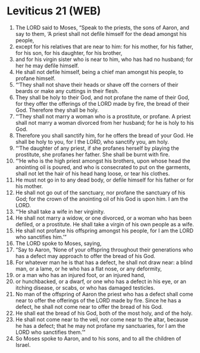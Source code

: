 * Leviticus 21 (WEB)
:PROPERTIES:
:ID: WEB/03-LEV21
:END:

1. The LORD said to Moses, “Speak to the priests, the sons of Aaron, and say to them, ‘A priest shall not defile himself for the dead amongst his people,
2. except for his relatives that are near to him: for his mother, for his father, for his son, for his daughter, for his brother,
3. and for his virgin sister who is near to him, who has had no husband; for her he may defile himself.
4. He shall not defile himself, being a chief man amongst his people, to profane himself.
5. “‘They shall not shave their heads or shave off the corners of their beards or make any cuttings in their flesh.
6. They shall be holy to their God, and not profane the name of their God, for they offer the offerings of the LORD made by fire, the bread of their God. Therefore they shall be holy.
7. “‘They shall not marry a woman who is a prostitute, or profane. A priest shall not marry a woman divorced from her husband; for he is holy to his God.
8. Therefore you shall sanctify him, for he offers the bread of your God. He shall be holy to you, for I the LORD, who sanctify you, am holy.
9. “‘The daughter of any priest, if she profanes herself by playing the prostitute, she profanes her father. She shall be burnt with fire.
10. “‘He who is the high priest amongst his brothers, upon whose head the anointing oil is poured, and who is consecrated to put on the garments, shall not let the hair of his head hang loose, or tear his clothes.
11. He must not go in to any dead body, or defile himself for his father or for his mother.
12. He shall not go out of the sanctuary, nor profane the sanctuary of his God; for the crown of the anointing oil of his God is upon him. I am the LORD.
13. “‘He shall take a wife in her virginity.
14. He shall not marry a widow, or one divorced, or a woman who has been defiled, or a prostitute. He shall take a virgin of his own people as a wife.
15. He shall not profane his offspring amongst his people, for I am the LORD who sanctifies him.’”
16. The LORD spoke to Moses, saying,
17. “Say to Aaron, ‘None of your offspring throughout their generations who has a defect may approach to offer the bread of his God.
18. For whatever man he is that has a defect, he shall not draw near: a blind man, or a lame, or he who has a flat nose, or any deformity,
19. or a man who has an injured foot, or an injured hand,
20. or hunchbacked, or a dwarf, or one who has a defect in his eye, or an itching disease, or scabs, or who has damaged testicles.
21. No man of the offspring of Aaron the priest who has a defect shall come near to offer the offerings of the LORD made by fire. Since he has a defect, he shall not come near to offer the bread of his God.
22. He shall eat the bread of his God, both of the most holy, and of the holy.
23. He shall not come near to the veil, nor come near to the altar, because he has a defect; that he may not profane my sanctuaries, for I am the LORD who sanctifies them.’”
24. So Moses spoke to Aaron, and to his sons, and to all the children of Israel.
